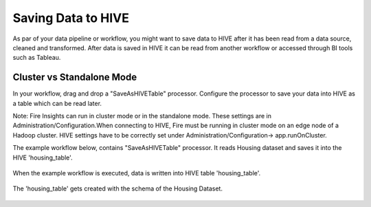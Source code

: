 Saving Data to HIVE
==================

As par of your data pipeline or workflow, you might want to save data to HIVE after it has been read from a data source, cleaned and transformed. After data is saved in HIVE it can be read from another workflow or accessed through BI tools such as Tableau.


Cluster vs Standalone Mode
--------------------------

In your workflow, drag and drop a "SaveAsHIVETable" processor. Configure the processor to save your data into HIVE as a table which can be read later. 

Note: Fire Insights can run in cluster mode or in the standalone mode. These settings are in Administration/Configuration.When connecting to HIVE, Fire must be running in cluster mode on an edge node of a Hadoop cluster. HIVE settings have to be correctly set under Administration/Configuration-> app.runOnCluster.

The example workflow below, contains "SaveAsHIVETable" processor. It reads Housing dataset and saves it into the HIVE 'housing_table'.

.. figure:: ../../_assets/tutorials/dataset/24.PNG
   :alt: Dataset
   :align: center
   :width: 60%

When the example workflow is executed, data is written into HIVE table 'housing_table'.

.. figure:: ../../_assets/tutorials/dataset/25.PNG
   :alt: Dataset
   :align: center
   :width: 60%
   
The 'housing_table' gets created with the schema of the Housing Dataset.

.. figure:: ../../_assets/tutorials/dataset/26.PNG
   :alt: Dataset
   :align: center
   :width: 60%
   
   



